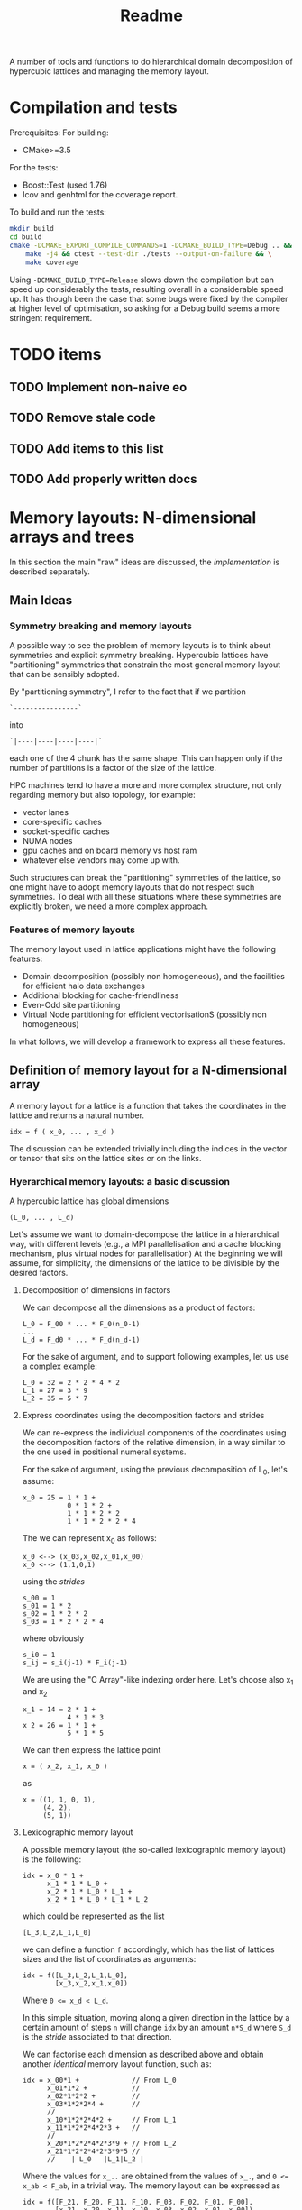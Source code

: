 #+TITLE: Readme

A number of tools and functions
to do hierarchical domain decomposition
of hypercubic lattices
and managing the memory layout.

* Compilation and tests
Prerequisites:
For building:
- CMake>=3.5
For the tests:
- Boost::Test (used 1.76)
- lcov and genhtml for the coverage report.

To build and run the tests:
#+begin_src bash
mkdir build
cd build
cmake -DCMAKE_EXPORT_COMPILE_COMMANDS=1 -DCMAKE_BUILD_TYPE=Debug .. && \
    make -j4 && ctest --test-dir ./tests --output-on-failure && \
    make coverage
#+end_src

Using ~-DCMAKE_BUILD_TYPE=Release~
slows down the compilation
but can speed up considerably the tests,
resulting overall in a considerable speed up.
It has though been the case
that some bugs were fixed by the compiler
at higher level of optimisation,
so asking for a Debug build
seems a more stringent requirement.

* TODO items
** TODO Implement non-naive eo
** TODO Remove stale code
** TODO Add items to this list
** TODO Add properly written docs

* Memory layouts: N-dimensional arrays and trees
In this section the main "raw" ideas are discussed,
the [[Implementation][implementation]] is described separately.

** Main Ideas
*** Symmetry breaking and memory layouts
A possible way to see the problem of memory layouts
is to think about symmetries and explicit symmetry breaking.
Hypercubic lattices have
"partitioning" symmetries
that constrain the most general memory layout
that can be sensibly adopted.

By "partitioning symmetry",
I refer to the fact that if we partition
#+begin_src
`----------------`
#+end_src
into
#+begin_src
`|----|----|----|----|`
#+end_src
each one of the 4 chunk has the same shape.
This can happen only if the number of partitions
is a factor of the size of the lattice.

HPC machines tend to have
a more and more complex structure,
not only regarding memory but also topology,
for example:
- vector lanes
- core-specific caches
- socket-specific caches
- NUMA nodes
- gpu caches and on board memory vs host ram
- whatever else vendors may come up with.

Such structures
can break the "partitioning" symmetries of the lattice,
so one might have to adopt memory layouts
that do not respect
such symmetries.
To deal with all these situations
where these symmetries are explicitly broken,
we need a more complex approach.

*** Features of memory layouts
The memory layout used in lattice applications
might have the following features:

- Domain decomposition (possibly non homogeneous),
  and the facilities for efficient halo data exchanges
- Additional blocking for cache-friendliness
- Even-Odd site partitioning
- Virtual Node partitioning for efficient vectorisationS
  (possibly non homogeneous)

In what follows, we will develop a framework
to express all these features.

** Definition of memory layout for a N-dimensional array
A memory layout for a lattice
is a function that takes the coordinates
in the lattice and returns a natural number.
#+begin_src
idx = f ( x_0, ... , x_d )
#+end_src

The discussion can be extended
trivially including the indices
in the vector or tensor
that sits on the lattice sites
or on the links.

*** Hyerarchical memory layouts: a basic discussion
A hypercubic lattice has global dimensions

#+begin_src
(L_0, ... , L_d)
#+end_src

Let's assume we want to domain-decompose the lattice
in a hierarchical way,
with different levels
(e.g., a MPI parallelisation
and a cache blocking mechanism,
plus virtual nodes for parallelisation)
At the beginning we will assume, for simplicity,
the dimensions of the lattice
to be divisible by the desired factors.


**** Decomposition of dimensions in factors
We can decompose all the dimensions
as a product of factors:

#+begin_src
L_0 = F_00 * ... * F_0(n_0-1)
...
L_d = F_d0 * ... * F_d(n_d-1)
#+end_src

For the sake of argument,
and to support following examples,
let us use a complex example:

#+begin_src
L_0 = 32 = 2 * 2 * 4 * 2
L_1 = 27 = 3 * 9
L_2 = 35 = 5 * 7
#+end_src

**** Express coordinates using the decomposition factors and strides

We can re-express
the individual components of the coordinates
using the decomposition factors
of the relative dimension,
in a way similar to the one used
in positional numeral systems.

For the sake of argument,
using the previous decomposition of L_0,
let's assume:
#+begin_src
x_0 = 25 = 1 * 1 +
           0 * 1 * 2 +
           1 * 1 * 2 * 2
           1 * 1 * 2 * 2 * 4
#+end_src
The we can represent x_0 as follows:
#+begin_src
x_0 <--> (x_03,x_02,x_01,x_00)
x_0 <--> (1,1,0,1)
#+end_src
using the /strides/
#+begin_src
s_00 = 1
s_01 = 1 * 2
s_02 = 1 * 2 * 2
s_03 = 1 * 2 * 2 * 4
#+end_src
where obviously
#+begin_src
s_i0 = 1
s_ij = s_i(j-1) * F_i(j-1)
#+end_src
We are using the "C Array"-like indexing order here.
Let's choose also x_1 and x_2
#+begin_src
x_1 = 14 = 2 * 1 +
           4 * 1 * 3
x_2 = 26 = 1 * 1 +
           5 * 1 * 5
#+end_src
We can then express the lattice point
#+begin_src
x = ( x_2, x_1, x_0 )
#+end_src
as
#+begin_src
x = ((1, 1, 0, 1),
     (4, 2),
     (5, 1))
#+end_src

**** Lexicographic memory layout

A possible memory layout
(the so-called lexicographic memory layout)
is the following:

#+begin_src
idx = x_0 * 1 +
      x_1 * 1 * L_0 +
      x_2 * 1 * L_0 * L_1 +
      x_2 * 1 * L_0 * L_1 * L_2
#+end_src

which could be represented as the list

#+begin_src
[L_3,L_2,L_1,L_0]
#+end_src

we can define a function ~f~ accordingly,
which has the list of lattices sizes
and the list of coordinates
as arguments:

#+begin_src
idx = f([L_3,L_2,L_1,L_0],
        [x_3,x_2,x_1,x_0])
#+end_src

Where ~0 <= x_d < L_d~.

In this simple situation,
moving along a given direction in the lattice
by a certain amount of steps ~n~
will change ~idx~ by an amount ~n*S_d~
where ~S_d~ is the /stride/
associated to that direction.

We can factorise each dimension as described above
and obtain another /identical/ memory layout
function, such as:

#+begin_src
idx = x_00*1 +             // From L_0
      x_01*1*2 +           //
      x_02*1*2*2 +         //
      x_03*1*2*2*4 +       //
      //
      x_10*1*2*2*4*2 +     // From L_1
      x_11*1*2*2*4*2*3 +   //
      //
      x_20*1*2*2*4*2*3*9 + // From L_2
      x_21*1*2*2*4*2*3*9*5 //
      //    | L_0   |L_1|L_2 |
#+end_src

Where the values for ~x_..~
are obtained from the values of ~x_.~,
and ~0 <= x_ab < F_ab~,
in a trivial way.
The memory layout can be expressed as

#+begin_src
idx = f([F_21, F_20, F_11, F_10, F_03, F_02, F_01, F_00],
        [x_21, x_20, x_11, x_10, x_03, x_02, x_01, x_00])
#+end_src

where ~f~ has the same structure
(if ~f~ is written in code,
the code is the same).


**** Index Permutations

The reason why we want to use the factors
instead of the full sizes of the lattice
is that
we can permute the lists of factors ~F_ab~
(and the list of ~x_ab~ accordingly)
to obtain other memory layouts functions
(which can be more useful).
Some statements:

1. /If we apply the same permutation
    to the list of Fs
    and to the list of xs,
    we get a valid memory layout/.
2. /Permuting the lists as described
    can be seen as a tensor index transposition/.
3. /The memory layout functions
    can be made modular/.

A suitable permutation of the list of factor gives us
cache blocking,
virtual nodes,
and in principle also MPI decomposition.

*** Breaking the symmetry - From ND-array to tree

There are a number of features
that are needed in order
to make a memory layout useful:
- even/odd partitioning
- the possibility to split the regions
  into bulk, border and halos
- optionally, the possibilty of
  inhomogeneous partitioning,
  i.e., having some partitions
  that are smaller than others.

For an N-dimensional array,
a transposition (intended as a permutation of the indices)
is a common memory layout transformation.


*** Memory layout functions: some generalisations <<generalisations>>
/Note: these ideas are used in the "v2" implementation./
Our initial definition
#+begin_src
idx = f ( x_0, ... , x_d )
#+end_src
is reasonable but relatively hard to work with,
and also not fully correct.
A couple of considerations:
- While building ~f~ like this
  in the case of lexicographic-like ordering
  is relatively easy,
  the simplicity goes away in more complex cases.
- When using multiprocessing (MPI decomposition)
  the output of ~f~ should actually also include the MPI rank
  on which that site is allocated,
  like:
  #+begin_src
  (pid,idx) = f ( x_0, ... , x_d )
  #+end_src
  Not only this, but it actually makes sense
  to refer to each MPI process in a cartesian communicator
  with a tuple of numbers:
  #+begin_src
  (pid_0, ... , pid_d ,idx) = f ( x_0, ... , x_d )
  #+end_src
- When implementing communication and halo exchanges,
  a site might actually exist in multiple incarnations
  (that need to be synchronised).
  For this reason, ~f~ should actually give a list of results:
  #+begin_src
  [(pid_0, ... , pid_d ,idx)_1,
   (pid_0, ... , pid_d ,idx)_2,
   ... ] = f ( x_0, ... , x_d )
  #+end_src

So, we decide to represent the most general ~f~ as a /monadic composition/
of functions that take a generalised coordinate as input
(represented as a list of integers)
and return a /list/ of generalised coordinates.
A single function will be represented by a transformation /t/
that could be declared as:

#+begin_src
vector<vector<int>> t(vector<int>)
#+end_src

And the composition would be (in pseudocode)
#+begin_src
(t >=> s) l = [ t l' | l' <- s l ]
#+end_src

i.e., the [[https://hackage.haskell.org/package/base-4.16.1.0/docs/Control-Monad.html#v:-62--61--62-]["right fish" operator in Haskell]] for the List monad.
This approach allows us to create
complex memory layout transformations
starting from simple ones.
Also, if the inverse transformation is needed,
it can be obtained as the composition of the inverses
of the simple transformations.

*** Data structures

The multidimensional array
(à la Fortran)
would be the simplest data structure
to deal with,
but as discussed, it might not have
the required flexibility.

A tree structure would be general enough,
but many of the nodes on the same level
will be equal, to some extent.

A structure that makes use of that symmetry
is a directed acyclic graph
where the nodes are collected in levels,
and the arcs are the parent-child relations between them.
When a node ~N~ has multiple parents,
that means that those parents
have subtrees that are equal
and are represented
by the single root node ~N~
and its subtree.

The parent-child of each parent node
can be arranged
in an ordered list or in a dictionary.
In both cases, each parent-child relationship
is associated to an integer.

**** Transposition of arrays

A "homogeneous" hierarchical partitioning
that produces hypercubic arrays
(which, as we discussed, are trivial to transpose)
should be preferred.

Inhomogeneous partitioning produces instead
/ragged/ arrays,
which can be harder to transpose
and are better represented as trees.

*** EO ordering
Each portion of a lattice
can be divided into even and odd sites.
If the global lattice extents
are even in the dimensions
in which the boundary conditions are periodic,
then the lattice is a bipartite graph.

*** Halos, Borders, and bulk
Splitting each portion of a lattice
into halos, borders and bulk
obviously requires
a more complex memory layout,
because it breaks the partitioning symmetry.

Each direction can be split into 5 pieces:
- For Local data:
  - Border- (index 1);
  - Bulk (index 2);
  - Border+ (index 3).
- For Cached Remote data:
  - Halo- (index 0);
  - Halo+ (index 4).

We can recover the symmetry
at a higher level,
by splitting each 1D portion in 5 pieces.
We have then at least an elegant
and simple way to refer to each portion.
This can be done at each level in the decomposition.

Notice that this requires having up to 5^D portions,
and this might be impractical.
We can, though, allocate only
the ones that we are interested in
by defining them all and then
filtering out the ones we do not want,
according to different requirements,
e.g.:
- having size > 0
- having at least ~nd_min~ sides > halo_size
  (for example, if we need to exchange only
  nearest neighbor information,
  ~nd_min~ should be D-1).


*** Memory layouts transformations

Other memory layouts can be derived from
a memory layout defined in a tree structure.
We can use two adjectives for two complementary concepts:

*** Inhomogeneous partitioning

Requiring the dimension of the lattice
to have certain factors can be too restrictive.
In HiRep it is possible to have inhomogeneous MPI partitioning,
and it should be possible to replicate this
in a hierarchical way.



* Implementation

*NOTE 1*: In this notes, aspects that might be changed
will be not be described
(for example, the directory structure).

** Important: shared pointers and objects
To use inheritance from interfaces,
in C++ one needs to use pointers.
To this aim,
shared Pointers are used throughout the code.
In the following notes,
we might refer to objects
or shared pointers to those objects
interchangeably.

** Transform Network
A memory layout is represented as a transformation function
(as described in [[generalisations]]),
from a simple cartesian product of subsets of N to the target representation.
There can be multiple memory layouts needed,
which may differ only in some transformation steps
or be completely different but having the starting same point,
i.e. the simple cartesian product of subsets of N.

Each transformation step can be seen as
a link between nodes.
For each link there is an opposite link
that represents the inverse transformation.

There is a one-to-one correspondence
between nodes and a pair of direct and inverse links,
so that each node represents a direct link and vice versa.
The "initial" node represents a link to itself
meaning the identity transformation
(which is trivially inverted).

The graph of all the transformations is a tree
(with a loop at the root),
which we will call
a ~TransformNetwork~
to distinguish it from other trees.

*** ~Transformer~'s, ~TransformRequest~'s and ~TransformRequestMaker~'s
Each transformation is represented as a ~Transformer~ object.
The problem is that to create a ~Transformer~ object,
the previous node needs to be already known.
In some cases, also the knowledge of the full network
is necessary.
Moreover, the creation of the ~Transformer~ object
might use some memoised functions and their caches.
For this reason, when writing down
the code that defines the ~TransformNetwork~,
we cannot use ~Transformer~ objects directly,
but we need to store the information
we type in a ~TransformRequest~ object,
and create trees of ~TransformRequest~'s.
A ~Build~ function will then take
the data structure
that contains the ~TransformRequest~'s
and generate the tree of ~Transformer~ objects.

To create ~TransformRequest~'s,
since they are stored in a vector
we need to create pointers.
Using ~shared_pointer~'s requires
using a ~std::make_shared~ call.
For convenience, the call to ~std::make_shared~
is wrapped into conveniently named functions
in their own namespaces.
The functions are called ~TransformRequestMaker~
and ar trivial wrappers around ~std::make_shared~.
In principle, they could be templatised as:

#+begin_src C++
#define DECLARE_TRANSFORM_REQUEST_MAKER(TransformRequestType)                  \
  template <typename... Args>                                                  \
  transform_requests::TransformRequestP TransformRequestType(Args... args) {   \
    return std::make_shared<transform_requests::TransformRequestType>(         \
        args...);                                                              \
  }

 DECLARE_TRANSFORM_REQUEST_MAKER(Id)
 DECLARE_TRANSFORM_REQUEST_MAKER(Renumber)
 DECLARE_TRANSFORM_REQUEST_MAKER(Q)
 DECLARE_TRANSFORM_REQUEST_MAKER(BB)
 DECLARE_TRANSFORM_REQUEST_MAKER(Flatten)
 DECLARE_TRANSFORM_REQUEST_MAKER(CollectLeaves)
 DECLARE_TRANSFORM_REQUEST_MAKER(LevelRemap)
 DECLARE_TRANSFORM_REQUEST_MAKER(LevelSwap1)
 DECLARE_TRANSFORM_REQUEST_MAKER(LevelSwap2)
 DECLARE_TRANSFORM_REQUEST_MAKER(EONaive)
 DECLARE_TRANSFORM_REQUEST_MAKER(Sum)
 DECLARE_TRANSFORM_REQUEST_MAKER(Fork)
 DECLARE_TRANSFORM_REQUEST_MAKER(TreeComposition)

#undef DECLARE_TRANSFORM_REQUEST_MAKER
#+end_src
But this does not work if one wants to call define the call
with brace initialisation,
since the compiler cannot infer the types correctly in that situation.

** Types of transformation
In [[generalisation]] we described the general properties
of the transformations that, through monadic composition,
build the memory layout functions.
The main goal of this library
is to provide a list of simple transformations
that can be used to create the transformation network.
Examples of possible transformation include:
*** Identity transformations
An identity transformation ~Id~ is represented
by the "root" of the transformation network tree.
*** Renumbering
This transformation just renumbers the elements
in all the levels of the tree to start from 0
and end with the size of the level.
This should not be needed by the end user.
TODO: This is needed before using LevelSwap
but it should be included by default in a LevelSwap.
*** QFull
Splitting a dimension of a full lattice into ~nparts~
as equal as possible.
This takes a level and returns two levels.
The behaviour depends on the boundary conditions.
It includes a halo parameter,
to allow the partitions to overlap by ~2*halo~
lattice points.
*** QSub
Splitting a dimension of a sublattice
(created wity [[QFull]])
into ~nparts~ as equal as possible.
This takes a level and returns two levels.
The halo behaviour is also dependent on the halo
created at the previous transformation stage
but as [[QFUll]] it includes a halo parameter,
to allow the partitions to overlap by ~2*halo~
lattice points.
*** HBB
Stands for Halo, Border, Bulk.
Partitions an already partitioned sublattice
(by [[QFull]] and/or [[QSub]])
into the Halo, Border and bulk regions
along the chosen dimension.
*** Flatten
Compresses a number of levels into one,
using a depth-first traversal.
*** CollectLeaves
Like flatten, but until the leaves of the tree,
and can pad the leaves to a specific size,
adding empty spots if needed
(might be needed for vectorisation)
*** EO
EO partitioning of a sublattice,
specifying which dimensions need to be added up
to compute the parity.
Determining whether or not a site is even or odd
compared to the global origin of the lattice
requires transforming its coordinates
back to the origin of the lattice
and doing the sum there.
*** LevelRemap
Shuffling around the elements in a level,
changing their order or removing some.
*** LevelSwap
Needed to implement GRID's memory layout.
This changes the hierarchy, which means that
when Flatten or CollectLeaves is used,
the order of the sites is changed.
*** Sum
The output of multiple transforms
is grouped into a single tree,
having a new top level that maps
to the choice of the transform.
All the transform in the sum
need to start from the same node.
*** TreeComposition
Multiple transformation
that start from different starting point are combined,
while still being totally independent.
In the tree language,
composing a transform to another
means replacing the leaves
of the tree representing the first transform
with the tree representing the other transform.
*** Selection
Removing part of the transformation,
remapping the parts that are left.
This is equivalent to a LevelRemap
if it happens on a single level,
but there might be interactions between multiple levels
(e.g. when selecting halos
limited to a certain dimensionality).
For the selection to be efficiently applied to a tree,
the predicate used needs to use ternary logic.
The predicate might also involve arithmetic operations
(e.g. when selecting halos
limited to a certain dimensionality),
so this benefits of a rudimental form
of interval arithmetics.











** Partitioning of the lattice - an example (OLD)

In this section a 2D example
(taken from the test suite with some modifications)
is discussed.
The way a lattice is partitioned
is expressed by creating a list of ~IPartitioner~ objects,
which represent steps
in a hierarchical partition of the lattice:

#+begin_src C++
namespace pm = hypercubes::slow::partitioner_makers;

/* ... */

enum { X, Y, LOCAL, EXTRA };

PartList partitioners{// Split X in 4, with periodic BC
                      pm::QPeriodic("MPI X", X, 4),
                      // Same with y
                      pm::QPeriodic("MPI Y", Y, 4),
                      // Further subdivide along X for virtual nodes
                      pm::QOpen("Vector X", X, 2),
                      // ... and along Y, for virtual nodes
                      pm::QOpen("Vector Y", Y, 2),
                      // Each portion now is split in border and bulk
                      // along the X axis
                      pm::HBB("Halo X", X, 1),
                      // and along the Y axis
                      pm::HBB("Halo Y", Y, 1),
                      // Each portion is now split in even-odd sites
                      pm::EO("EO", {true, true, false}),
                      // ... But all the above does not apply
                      // to the local degree of freedom,
                      // so we don't split that.
                      pm::Plain("Local-matrow", LOCAL),
                      // We don't split either
                      // the extra dimension created by EO
                      pm::Plain("Extra", EXTRA),
                      // Leaf of the tree
                      pm::Site()};
#+end_src

To each partitioner in the list,
a new level of the partition tree is associated,
and to each level an integer is associated
(except for the ~Site()~ partitioning,
which represent a leaf in the tree).

Here, the ~IPartitioner~ objects
are created by a "partitioner maker",
which is just a function that wraps some boilerplate code
aroung the constructor of the ~IPartitioner~ object.

The ~IPartitioner~ objects have a ~get~ method
that takes in input a "lattice partition" (see later)
and returns an ~IPartitioning~ object
(they are, in a sense, function objects).
Each ~IPartitioning~ object then has/yields
a list of lattice partitions resulting from the partitioning.
Each of these new sub-lattices
is passed to the next ~IPartitioner~ object in the list,
thus generating a tree of partitions.

In this tree,
many of the subtrees will be equivalent.
Through the use of memoisation
and shared pointers,
we can avoid the exponential explosion
in memory and time
that would make this approach
completely impractical.
There will be thus a shared pointer
for each /equivalence class/ of subtrees.
Note that the position of the partitions
that each copy of the subtree represent
will be different,
but this information is not stored directly
and can be reconstructed when needed.

*** Partitioners, Partitioning, partitioner_makers
The code uses quite a lot of indirection
to avoid repetition as much as possible.
This can make it harder to navigate.

The relationship between "partitioner maker",
~IPartitioner~ and ~IPartitioning~
can be described as follows:
- a "partitioner maker" is just a function
  that is a thin wrapper around ~std::make_shared~
  that returns a shared pointer to an ~IPartitioner~ object
  (to make the code in the example above
  more straightforward);
- an ~IPartitioner~ object is
  a "generator" for an ~IPartitioning~ object,
  that contains all the necessary data
  (e.g, the type of partitioning and the parameters needed)
  /except/ the geometric information
  (e.g., the sizes)
  of the lattice partition to further subdivide,
  which is fed to the ~IPartitioner~ object
  to generate a concrete ~IPartitioning~ object.
 When possible, *the same name is used*
 for the partitioner,
 for the partitioning
 and for the partitioner maker,
 using the namespaces ~partitioners~,
 ~partitioning~ and ~partitioner_makers~ to disambiguate.

Different partitioners in the list
will split the lattice
according to different strategies
in different dimensions.
The partitioners implemented so far
can, e.g.:
- split the lattice in a given direction,
  in uneven ways if necessary;
- create halos/borders of any size
  in a given lattice direction;
- divide the subpartition between even and odd sites.


*** The different kind of trees (OLD)
The ~PartitionTree~ constructor
takes the dimension of the N-dimensional array
(has spatial and local indices),
the list of partitioners,
and a list of indices of the array
that have no spatial meaning:
#+begin_src C++
auto partition_tree =
    PartitionTree({48, 48, 3},  // Sizes of the data structures
                  partitioners, // the partitioners list
                  {LOCAL});     // List of non-spatial indices:
                                // index in position 2 is non spatial.
#+end_src
and generates a tree of ~IPartitioning~ object as discussed.

The ~PartitionTree~ can then be converted into a ~NChildrenTree~,
which just contains the information
about how many children a given node has:
#+begin_src C++
auto nchildren_tree = partition_tree.nchildren_tree()
#+end_src
On this type of tree some operation can be performed,
including:
- permutation of levels (when possible);
- pruning/selection of subtrees.
For example,
#+begin_src C++
auto pruned_and_permuted =
    nchildren_tree
        // Selecting only the part of the data structure
        // on the rank having MPI_X = 0 and MPI_Y = 0
        .prune(getp(selectors::mpi_rank, partitioners, {0, 0})) //
        .permute({// We keep the MPI domain decomposition at the top
                  "MPI X", "MPI Y",
                  // We now want all the even site first,
                  // then the odd ones
                  "EO",
                  // then each component of the local vector
                  // will be separate
                  "Local",
                  // Now, the halo-border-bulk decomposition
                  "Halo X", "Halo Y",
                  // Here
                  "Extra",
                  // Finally we have sites the virtual nodes
                  // close to each other
                  "Vector X", "Vector Y", "Site"}) //
#+end_src

Out of a ~NChildrenTree~
it is possible to obtain a ~SizeTree~,
which stores in its nodes
the total amount of "leaves"
contained in the relative subtree
(which is proportional
to the amount of memory needed
to allocate the part of the data structure
relative to the subtree):
#+begin_src C++
auto size_tree = pruned_and_permuted.size_tree();
#+end_src
Finally, out of a ~SizeTree~
it is possible to obtain an ~OffsetTree~,
which can be used to map each leaf
in the allocated part
of the data structure
to a position in memory:
#+begin_src C++
auto offset_tree = size_tree.offset_tree();
#+end_src

It is possible, in principle,
to use a concise expression in case intermediate results
are not needed:

#+begin_src C++
  enum { X, Y, LOCAL, EXTRA };
  auto offset_tree =
      PartitionTree({48, 48, 3},
                    {pm::QPeriodic("MPI X", X, 4),      // 0
                     pm::QPeriodic("MPI Y", Y, 4),      // 1
                     pm::QOpen("Vector X", X, 2),       // 2
                     pm::QOpen("Vector Y", Y, 2),       // 3
                     pm::HBB("Halo X", X, 1),           // 4
                     pm::HBB("Halo Y", Y, 1),           // 5
                     pm::EO("EO", {true, true, false}), // 6
                     pm::Plain("Local", LOCAL),         // 7
                     pm::Plain("Extra", EXTRA),         // 8
                     pm::Site()},                       // 9          ,
                    {LOCAL})
          .nchildren_tree()                                       //
          .prune(getp(selectors::mpi_rank, partitioners, {0, 0})) //
          .permute({"MPI X",                                      //
                    "MPI Y",                                      //
                    "EO",                                         //
                    "Local",                                      //
                    "Halo X",                                     //
                    "Halo Y",                                     //
                    "Extra",                                      //
                    "Vector X",                                   //
                    "Vector Y",                                   //
                    "Site"})                                      //
          .size_tree()
          .offset_tree();
#+end_src

The ~PartitionTree~ object can be used
to obtain the ~Indices~ relative to a particular element
of the data structure, using the ~get_indices_wg~ method
(which returns all the ~Indices~ values
that point at a given element
or at its copies):

#+begin_src C++
// Selecting a random coordinate
// (pointing at an element in the original 3D array,
// which belongs to the selection)
Coordinates coords{2, 1, 1};
auto all_neigh_idxs = partition_tree.get_indices_wg(coords);
// taking the first of the indices
auto idx = all_neigh_idxs[0].second;

// NOTE: the indices must be permuted as needed!
auto po_matcher = get_level_matcher(partition_tree, offset_tree);

int offset = offset_tree.get_offset(po_matcher(idx))
#+end_src

Using the other methods of ~OffsetTree~ and ~PartitionTree~
it is possible to do the reverse transformation,
from ~offset~ to the specific coordinate.

** Partitions (OLD)
A partition represents, in the simplest case,
an N-dimensional block of the lattice
(or of a tensor).
It is defined as a list of "geometric parameters" structures,
named ~SizeParityD~,
which at the moment are lists of ~(size, parity)~ pairs,
one per dimension.

*NOTE*: Additional information could be added
to the geometric parameter structures
(which should then be called differently
from ~SizeParityD~),
for example something related to
where in memory that partition should be allocated
(e.g., on a GPU or on a CPU)
and how that partition is meant to be split further
(this can be implemented
when there is need to run efficiently
on heterogeneous machines).

** Geometric Partitionings (OLD)
There are partitionings that are intrinsically mono-dimensional,
i.e., they can work only in 1D,
and partitionings that need
to work on multiple dimensions
at the same time.

A geometric partitioning
is represented by an ~IPartitioning~ object
in the partition tree,
which has a number
of deeply connected responsibilities.
Most importantly:
- Partition a sublattice in smaller parts,
  to be passed to the next partitioner;
- Recover the geometric information
  of a sub partition
  given the value of its index:
  its size,
  its coordinate,
  its equivalence class;
- Recover the index of the subpartition
  given the coordinates;
- Print debug information.
*NOTE*: This design might be changed to be made more SOLID.

An extensible library of partitionings is provided.

*** One-dimensional partitionings
A small number of 1D partitioners is provided.
A base class - ~Partitioning1D~ is provided.
While 1D partitioners take only 1D lattice partitions,
they can be made useful
via the ~Dimensionalise~ template class,
which acts roughly as a decorator,
and encapsulate all the boilerplate code
needed for this.
**** *Q - Quotient*
This partitioner splits a 1-D partition
in a specified number of sub-partitions.
The sizes of the sub-partitions are going to be
all equal to the *quotient* of the division,
except possibly the last, which will always be
smaller than or equal to the others.

*Example*: Total size = 42, number of partitions = 4.
This will lead to 3 partitions of 11 sites
and 1 partition of 9 sites.

The ~Q~ partitioner will return
a specified number of subpartitions,
which can be grouped in 1,2 or 3 equivalence classes
that can differ in size and parity.

**NOTE**: it is required that
#+begin_src
ceiling(size/nparts)*(nparts-1) < size
#+end_src
otherwise it will not be geometrically possible
to produce the partitions.

The ~Q~ partitioning exists in two flavours,
~QPeriodic~ and ~QOpen~,
which differ in the way the "ghosts sites"
are looked up
(see the [[HBB - Halo, Border, Bulk][HBB]] section for this).

*NOTE*: It could be desirable
to implement other versions of ~Q~
with a slightly different partitioning logic,
which, e.g., would for example tend to produce
subpartitions with an even size.

**** HBB - Halo, Border, Bulk
This partitioner splits a 1-D partition into
3 partitions - the start, the middle, and the end.
The start and the end have a given size.
In addition to these 3 partitions,
two other "halo" partitions are added.

The ~HBB~ partitioning has always 5 children,
belonging to 1,2 or 3 equivalence classes
(the halo in the negative direction,
the border in the negative direction,
the bulk,
the border in the positive direction
and the halo in the positive direction).

**** Plain
This assumes no *geometrical* sub-partitioning is going to happen.
It has a number of children equal to its extent.

*** Dimensionalised Partitioners
A 1-D partitioner can be "Dimensionalised"
(i.e., be made able to accept n-dimensional lattice partitions)
via a decorator (in Python)
of a template specialisation in C++.
The ~Dimensionalise~ template class.

*** EO Partitioning
The even-odd sub-partitioning
of a n-dimensional lattice partition
can have a very complicated structure.
Notice that out of N dimensions
only a subset could be involved in the "checkerboarding",
as for example
not all the dimensions of the lattice
may represent physical directions.
The ~EO~ partitioner
takes as input a ~N~-dimensional partition
and returns ~N+1~-dimensional partition classes
(one or two of them)
where the checkerboarded dimensions are collapsed to size 1.
This is because, given the meaning of the ~EO~ partitioner,
it makes no sense to partition further.
The extent of the new partitions
(classes) in the additional dimension
is equal to the amount of even or odd sites.

*** "Site" partitioning
The Site partitioning
is a mostly trivial class
used to represent the leaves
in the partition tree.
These objects are just placeholders
that need to be there to make sure
that the second-last level
has the right number of children.

** Types of Trees (OLD)
At each step in the partitioning process,
a partition class is divided into
1 or more partition classes,
thus building a tree.

A Tree type is represented as a recursive type,
e.g.,:
#+begin_src C++
template <typename Node>
using Tree = std::tuple<Node, std::vector<std::shared_ptr<Node>>>;
#+end_src
These are the kinds of trees used at the moment:
- trees of integers, where the node is just an integer.
- Key-Value pair trees, where the node is a pair;
- trees of ~IPartitioning~ objects.

These are wrapped into classes
that make the intent more clear,
and can be used more safely in "client code".
In particular, [[~NChildrenTree~]], [[~SizeTree~]] and [[~OffsetTree~]]
are all represented internally by a Key-Value pair tree,
but have radically different meaning.

*** ~PartitionTree~
Each ~N~-dimensional portion of the lattice
that is produced during the partition process
will have a number of children
equal to the number of geometric partitions
(see [[Geometric Partitionings]]).
The tree will have as many levels as partitioners,
plus one level for the leaves.

The children will be split in a number of partition classes.
All the children in a partition class
are represented by a pointer to the same object.

This object can be used
to convert geometric coordinates
to ~Indices~.
**** Partition class tree.
An alternative representation of partition trees
is possible, but not necessary since we can alias the nodes.
*** ~NChildrenTree~
A tree that contains,
in each node,
the number of allocated children.
(see [[*Partition Predicates]]).
Produced out of a [[*~PartitionTree~]]
and a partition predicate.
*** ~SizeTree~
A tree that contains,
in each node,
the allocated size
of the relative subtree.
Trivially produced from a [[*~NChildrenTree~]].
Notice that subtrees of size 0 are not included.
*** ~OffsetTree~
A tree that contains,
in each node,
the distance from the start of the allocation
where the content of the relative subtree starts.
Produced from a [[*~SizeTree~]]
with a "scan" procedure.
This object can be used to convert
an ~Indices~ object
to an offset,
which represents a position in memory
The ~Indices~ object
will be obtained, most likely,
through a ~PartitionTree~ object
from a ~Coordinates~,
*and then permuted*
according to the permutation performed
on the levels of the ~NChildrenTree~.

** Tree level swap
In order to descibe Grid like setups
with virtual nodes,
the levels in the tree must be swappable.
This is also necessary
to allocate SoA memory layouts
and hybrid SoA / AoSoA memory layouts,
or to separate even and odd sites in an allocation.
This can be done on a [[~NChildrenTree~]]. (OLD)

** Partition Predicates
Out of a full [[~PartitionTree~]]
one usually wants to allocate
only a part of it.
Examples:
- one might want to allocate some structures
  only on even sites;
- in each MPI process,
  only the local lattice
  and the halos need to be allocated;
- in most cases one does not need
  all the ~5^D~ partitions
  that come from
  a multi-dimensional group
  of [[HBB - Halo, Border, Bulk][HBB]] partitioners.
A limited number of partition predicates is implemented,
but they can be composed.
*** Ternary logic and partition predicates
A partitioner is a function
that takes an ~Indices~ object
and returns a ~BoolM~ object,
where ~BoolM~ is a logic type
that contains also a "maybe" value,
for ternary logic (see [[https://en.wikipedia.org/wiki/Three-valued_logic][wikipedia]]).

Partitioners can be combined
(using extended versions of ~and~, ~or~ and ~not~)
to express any selection.

*The reason why* ternary logic is needed
is that the partition predicates
need to be written in a way
so that they can work on ~Indices~ object
that are shorter than needed
to tell exactly whether a partition
is included or not.
In such cases, the partition predicates
must return a "maybe" value.
Eventually, when deciding
whether or not a partition
needs to be allocated,
then the "maybe" value
must be cast to a boolean,
usually ~true~
for the benefit of the doubt.



* Confessions
This is a section that describes
the kind of problems I faced
what I would do differently in hindsight,
or what I could have tried
but did not because I did not get the idea in time.

** Language choice
I Started with C++ and drowned in types with templates:
too much power that I used to shoot myself in the foot.
Also, I tried as much as possible
to use fixed size ~std::array~
in the code.
The typical problem I faced
was assuming that something was known at compile time,
but later it turned out that assumption was wrong.
I understood that I did not know
how to use templates wisely,
so I decided to cure myself
writing a whole prototype in Python.
Later I got back to C++,
with a much relaxed approach to types,
using ~std::vector~ almost everywhere
instead of ~std::array~.
A hipster approach
would have been to use Haskell,
which would have been a good fit
for the algorithms,
but interfacing it with a C/C++ code
could have been cumbersome.

** Tree data structures and representing hierarchical partitioning
*** "concrete" vs "equivalence class" partitions
At the beginning I was fluctuating
between preferring the "concrete" partition approach
and preferring the "equivalence classes".

The "concrete" partition approach
was potentially easier,
but would lead to an exponential explosion of memory and time.

It took me a while to come up
with the idea of using shared pointers
to avoid duplication,
"reusing" nodes in the tree
(this required memoisation)

*** vector, maps, vector of pairs or vectors with NULLs

The first idea to implement the node-children relationship
was was to store the pointers to the children in a vector.
This works fine
if the children are related
to an index that varies in a contiguous range.
This is not always the case:
for some values of the index,
the child node does not exist.
So I thought about using a ~std::map~
instead of a ~std::vector~,
but this would need a big change
in the algorithms involved.
An easier approach was to use a ~std::vector~
of ~std::pair~ of the kind ~(index, *node)~.
The difference here is that the edge cases
regarding the root and the leaves
need to be treated differently.

Another approach that could have been used
is having a vector of pointers to nodes,
with ~NULL~ values in the missing positions.
This could be slightly inefficient in some cases,
but is a very simple option.
In order to write tests,
it may also be tedious
to write a lot of ~NULL~ values
(and it could reduce readability).
*** The "Site()" partitioning
A lot of the methods
defined in the ~Site~ IPartitioning class
are actually never used.
Perhaps,
one should use a more standard
Composite pattern
or another level in the class hierarchy,
so that ~Site~ is not derived from ~IPartitioning~?
Also, ~Site~ might not be the best name,
since it represents a lattice site
only when there are no "local" degrees of freedom.

*** Using boost::graph?
Would it have been better to use ~Boost::Graph~ instead?
Would it be too complex?

** Memoisation
There might be better ways
to implement memoisation
in a generic way.
I have not managed to get rid
of some boilerplate code, unfortunately.
This might be due
to my limited understanding
of the template technology.

** E-O partitioning
The rules around even-odd partitioning
seem to be quite complicated
and there might be a better way
to express it.

** Do we really need ternary logic?
Possibly not, but I found it was the simplest way to implement what I needed.
In particular,
to make sure that subpartitions are allocated,
I needed the ~not Maybe~ to be still ~Maybe~,
which is not possible if ~Maybe == True~.

** NChildrenTree
The 'value' in the key-value pair
of ~NChildrenTree~ is never used in actual code.
** Unused code and ideas
Some of the code has been written with some ideas in mind
that eventually did not work,
or were replaced by better ideas.
When a full use case is available,
it should be possible to find out the unused code
via the code coverage tool,
and remove it and its tests,
getting a leaner and more agile codebase.

* Appendices
** Additional concepts in memory layout transformations
*TODO*: reverse order of lists (if this section survives)

We can use two adjectives for two complementary concepts:
*** Truncated memory layout
Be ~f~ being the full memory layout
#+begin_src python
idx = f([F_00, F_01, F_02, F_03, F_10, F_11, F_20, F_21],
        [x_00, x_01, x_02, x_03, x_10, x_11, x_20, x_21])
#+end_src
and equal to the "0-truncated" memory layout,
a 5-truncated memory layout is
#+begin_src python
idx = f([F_00, F_01, F_02, F_03, F_10, F_11, F_20, F_21],
        [   0,    0,    0, x_03, x_10, x_11, x_20, x_21])
#+end_src
since it does not depend on x_00, x_01 and x_02 any more,
we can compute it as
#+begin_src python
idx = ft([F_03, F_10, F_11, F_20, F_21],
         [x_03, x_10, x_11, x_20, x_21]) + C .
#+end_src
The value of ~idx~ computed in this way
represents the start of a full partition being indexed,
as opposed to a general point.

*** Reduced memory layout
Be ~f~ being the full memory layout
#+begin_src python
idx = f([F_00, F_01, F_02, F_03, F_10, F_11, F_20, F_21],
        [x_00, x_01, x_02, x_03, x_10, x_11, x_20, x_21])
#+end_src
and equal to the "0-reduced" memory layout,
the 5-reduced memory layout is
#+begin_src python
idx = f([F_00, F_01, F_02, F_03, F_10, F_11, F_20, F_21],
        [x_00, x_01, x_02,    0,    0,    0,    0,    0])
#+end_src

In the case of inhomogeneous partitioning,
F_00, F_01, and F_02 would actually depend
on x_03 and the other "slow" variables,

(where all subtrees are equal)
then the full memory layout is just the sum
of the N-truncated memory layout
and the N-reduced memory layout.
#+begin_src python
f([F_00, F_01, F_02, F_03, F_10, F_11, F_20, F_21],
  [x_00, x_01, x_02, x_03, x_10, x_11, x_20, x_21]) =
f([F_00* F_01* F_02, F_03, F_10, F_11, F_20, F_21],
  [               0, x_03, x_10, x_11, x_20, x_21]) +
f([F_00, F_01, F_02, F_03, F_10, F_11, F_20, F_21],
  [x_00, x_01, x_02,    0,    0,    0,    0,    0])
#+end_src
cmake -DCMAKE_EXPORT_COMPILE_COMMANDS=1 -DCMAKE_BUILD_TYPE=Debug .. && make -j4 && ctest --test-dir ./tests --output-on-failure && make coverage
